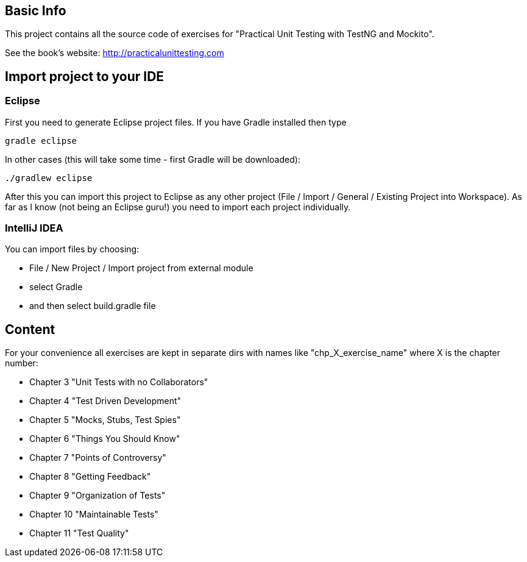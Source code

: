 == Basic Info
This project contains all the source code of exercises for "Practical Unit Testing with TestNG and Mockito".

See the book's website: http://practicalunittesting.com

== Import project to your IDE

=== Eclipse
First you need to generate Eclipse project files. If you have Gradle installed then type

----
gradle eclipse
----

In other cases (this will take some time - first Gradle will be downloaded):

----
./gradlew eclipse
----

After this you can import this project to Eclipse as any other project (File / Import / General / Existing Project into Workspace). As far as I know (not being an Eclipse guru!) you need to import each project individually.

=== IntelliJ IDEA
You can import files by choosing:

* File / New Project / Import project from external module
* select Gradle
* and then select +build.gradle+ file

== Content
For your convenience all exercises are kept in separate dirs with names like "chp_X_exercise_name" where X is the chapter number:

* Chapter 3 "Unit Tests with no Collaborators"
* Chapter 4 "Test Driven Development"
* Chapter 5 "Mocks, Stubs, Test Spies"
* Chapter 6 "Things You Should Know"
* Chapter 7 "Points of Controversy"
* Chapter 8 "Getting Feedback"
* Chapter 9 "Organization of Tests"
* Chapter 10 "Maintainable Tests"
* Chapter 11 "Test Quality"